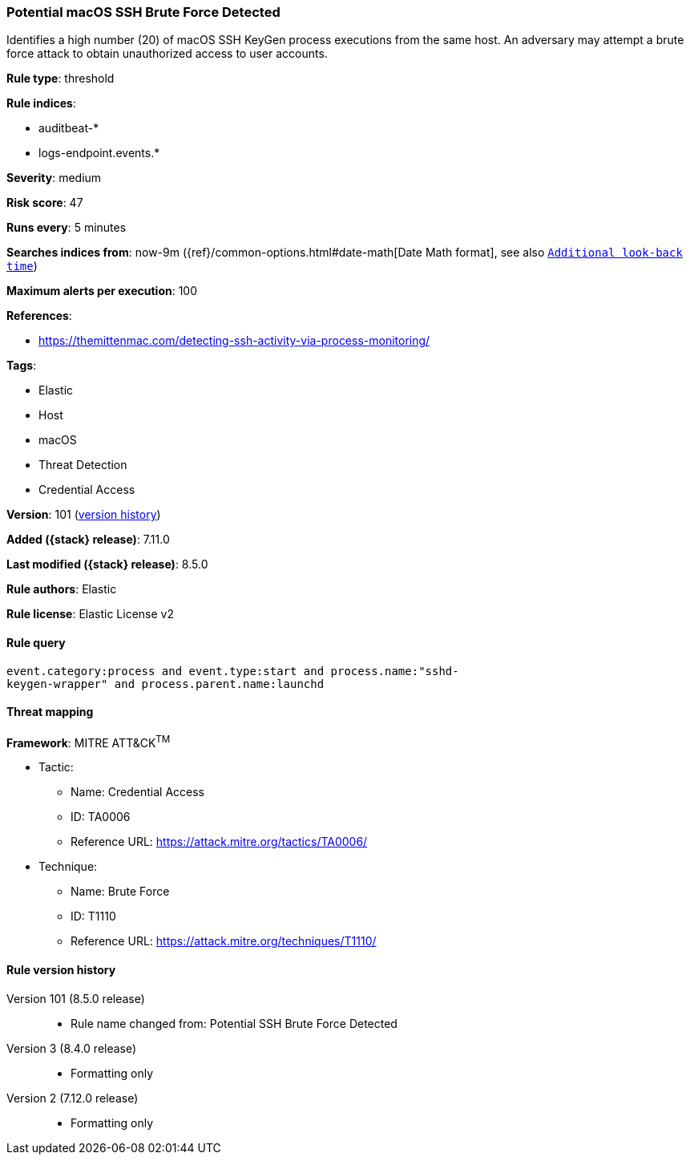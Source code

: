 [[potential-macos-ssh-brute-force-detected]]
=== Potential macOS SSH Brute Force Detected

Identifies a high number (20) of macOS SSH KeyGen process executions from the same host. An adversary may attempt a brute force attack to obtain unauthorized access to user accounts.

*Rule type*: threshold

*Rule indices*:

* auditbeat-*
* logs-endpoint.events.*

*Severity*: medium

*Risk score*: 47

*Runs every*: 5 minutes

*Searches indices from*: now-9m ({ref}/common-options.html#date-math[Date Math format], see also <<rule-schedule, `Additional look-back time`>>)

*Maximum alerts per execution*: 100

*References*:

* https://themittenmac.com/detecting-ssh-activity-via-process-monitoring/

*Tags*:

* Elastic
* Host
* macOS
* Threat Detection
* Credential Access

*Version*: 101 (<<potential-macos-ssh-brute-force-detected-history, version history>>)

*Added ({stack} release)*: 7.11.0

*Last modified ({stack} release)*: 8.5.0

*Rule authors*: Elastic

*Rule license*: Elastic License v2

==== Rule query


[source,js]
----------------------------------
event.category:process and event.type:start and process.name:"sshd-
keygen-wrapper" and process.parent.name:launchd
----------------------------------

==== Threat mapping

*Framework*: MITRE ATT&CK^TM^

* Tactic:
** Name: Credential Access
** ID: TA0006
** Reference URL: https://attack.mitre.org/tactics/TA0006/
* Technique:
** Name: Brute Force
** ID: T1110
** Reference URL: https://attack.mitre.org/techniques/T1110/

[[potential-macos-ssh-brute-force-detected-history]]
==== Rule version history

Version 101 (8.5.0 release)::
* Rule name changed from: Potential SSH Brute Force Detected
Version 3 (8.4.0 release)::
* Formatting only

Version 2 (7.12.0 release)::
* Formatting only

